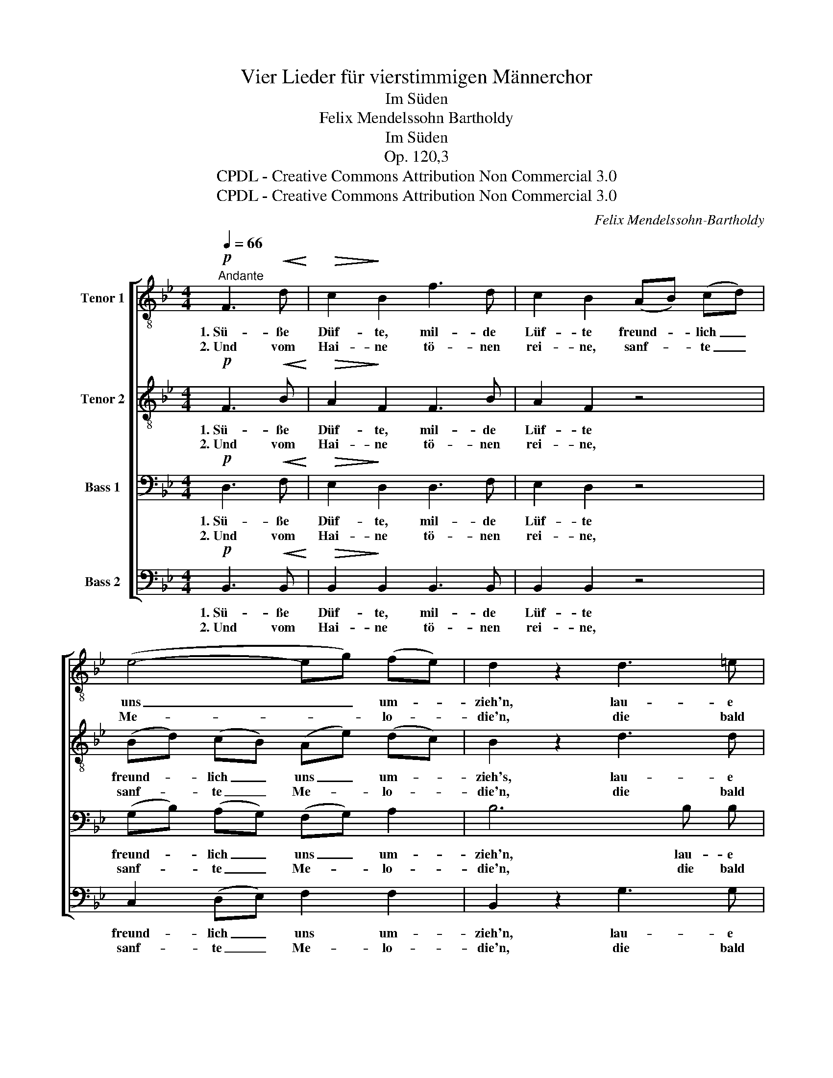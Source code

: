 X:1
T:Vier Lieder für vierstimmigen Männerchor
T:Im Süden
T:Felix Mendelssohn Bartholdy
T:Im Süden
T:Op. 120,3
T:CPDL - Creative Commons Attribution Non Commercial 3.0
T:CPDL - Creative Commons Attribution Non Commercial 3.0
C:Felix Mendelssohn-Bartholdy
Z:CPDL - Creative Commons Attribution Non Commercial 3.0
%%score [ 1 2 3 4 ]
L:1/8
Q:1/4=66
M:4/4
K:Bb
V:1 treble-8 nm="Tenor 1"
V:2 treble-8 nm="Tenor 2"
V:3 bass nm="Bass 1"
V:4 bass nm="Bass 2"
V:1
"^Andante"!p! F3!<(! d!<)! |!>(! c2!>)! B2 f3 d | c2 B2 (AB) (cd) | (e4- eg) (fe) | d2 z2 d3 =e | %5
w: 1.~Sü- ße|Düf- te, mil- de|Lüf- te freund- * lich _|uns _ _ um- *|zieh'n, lau- e|
w: 2.~Und vom|Hai- ne tö- nen|rei- ne, sanf- * te _|Me- * * lo- *|die'n, die bald|
 f2"^cresc." c2 c3 d |!f! f2 _e2 (ge) (dc) | (c4 e d2) c | c2 z2!p! (g=e) (dc) | (f4 A3) B | B4 :| %11
w: Win- de, die ge-|lin- de uns- * re _|Se- * * gel|bläh'n, uns- * re _|Se- * gel|bläh'n.|
w: schwel- len mit den|Wel- len, bald _ vor- *|ü- * * ber|zieh'n, bald * vor- *|ü- * ber|zieh'n.|
 F3 d | c2 B2 f3 d | c2 B2 (AB) (cd) | (e4- eg) (fe) | d2 z2 d3 =e | f2 c2 |!f! c3 d | %18
w: 3.~Schö- ner|Sü- den, kannst du|Frie- den in _ die _|See- * * le *|streu'n? Kannst du|ge- ben,|was das|
w: |||||||
 f2 _e2 (ge) (dc) | (c4 ed) (dc) | c4!p! (g=e) (dc) | (f4 A3) B | !fermata!B4 |] %23
w: Le- ben wahr- * haft _|kann _ _ er- *|freu'n, wahr- * haft _|kann _ er-|freu'n?|
w: |||||
V:2
!p! F3!<(! B!<)! |!>(! A2!>)! F2 F3 B | A2 F2 z4 | (Bd) (cB) (Ae) (dc) | B2 z2 d3 d | %5
w: 1.~Sü- ße|Düf- te, mil- de|Lüf- te|freund- * lich _ uns _ um- *|zieh's, lau- e|
w: 2.~Und vom|Hai- ne tö- nen|rei- ne,|sanf- * te _ Me- * lo- *|die'n, die bald|
 d2"^cresc." c2 c3 B |!f! B2 B2 z4 | B2 B2 B3 B | B6 z2 |!p! B2 B2 (d2 c) B | B4 :| F3 B | %12
w: Win- de, die ge-|lin- de|uns- re Se- gel|bläh'n,|uns- re Se- * gel|bläh'n.|3.~Schö- ner|
w: schwel- len mit den|Wel- len,|bald vor- ü- ber|zieh'n,|bald vor- ü- * ber|zieh'n.||
 A2 B2 B3 d | A2 B2 z4 | (Bd) (cB) (Ae) (dc) | B2 z2 d3 d | d2 c2 |!f! c3 =B | =B2 c2 z4 | %19
w: Sü- den, kannst du|Frie- den|in _ die _ See- * le _|streu'n? Kannst du|ge- ben,|was das|Le- ben|
w: |||||||
 _B3 B B2 B2 | B6 z2 |!p! B3 B d2 (cB) | !fermata!B4 |] %23
w: wahr- haft kann er-|freu'n,|wahr- haft kann er- *|freu'n?|
w: ||||
V:3
!p! D,3!<(! F,!<)! |!>(! E,2!>)! D,2 D,3 F, | E,2 D,2 z4 | (G,B,) (A,G,) (F,G,) A,2 | B,6 B, B, | %5
w: 1.~Sü- ße|Düf- te, mil- de|Lüf- te|freund- * lich _ uns _ um-|zieh'n, lau- e|
w: 2.~Und vom|Hai- ne tö- nen|rei- ne,|sanf- * te _ Me- * lo-|die'n, die bald|
 B,2"^cresc." A,2 _A,3 A, |!f! _A,2 G,2 z4 | G,2 G,2 B,3 G, | G,6 z2 |!p! D,2 D,2 (F,2 E,) D, | %10
w: Win- de, die ge-|lin- de|uns- re Se- gel|bläh'n,|uns- re Se- * gel|
w: schwel- len mit den|Wel- len,|bald vor- ü- ber|zieh'n,|bald vor- ü- * ber|
 D,4 :| D,3 F, | E,2 D,2 D,3 F, | E,2 D,2 z4 | G,B, A,G, F,2 A,2 | B,6 B, B, | B,2 A,2 | %17
w: bläh'n.|3.~Schö- ner|Sü- den, kannst du|Frie- den|in _ die _ See- le|streu'n? Kannst du|ge- ben,|
w: zieh'n.|||||||
!f! _A,3 A, | _A,2 G,2 z4 | G,3 G, B,2 G,2 | G,6 z2 |!p! D,3 D, F,2 (E,D,) | !fermata!D,4 |] %23
w: was das|Le- ben|wahr- haft kann er-|freu'n,|wahr- haft kann er- *|freu'n?|
w: ||||||
V:4
!p! B,,3!<(! B,,!<)! |!>(! B,,2!>)! B,,2 B,,3 B,, | B,,2 B,,2 z4 | C,2 (D,E,) F,2 F,2 | %4
w: 1.~Sü- ße|Düf- te, mil- de|Lüf- te|freund- lich _ uns um-|
w: 2.~Und vom|Hai- ne tö- nen|rei- ne,|sanf- te _ Me- lo-|
 B,,2 z2 G,3 G, | F,2"^cresc." F,2 F,2 B,,2 |!f! E,2 E,2 z4 | E,2 E,2 (G, F,2) =E, | =E,6 z2 | %9
w: zieh'n, lau- e|Win- de, die ge-|lin- de|uns- re Se- * gel|bläh'n,|
w: die'n, die bald|schwel- len mit den|Wel- len,|bald vor- ü- * ber|zieh'n,|
!p! F,,6 F,,2 | B,,4 :| B,,3 B,, | F,,2 B,,2 B,,3 B,, | F,,2 B,,2 z4 | C,2 (D,E,) F,2 F,2 | %15
w: Se- gel|bläh'n.|3.~Schö- ner|Sü- den, kannst du|Frie- den|in die _ See- le|
w: ü- ber|zieh'n.|||||
 B,,2 z2 G,3 G, | F,2 F,2 |!f! F,3 F, | C,2 C,2 z4 | E,3 E, (G,F,) F,=E, | =E,6 z2 |!p! F,,6 F,,2 | %22
w: streu'n? Kannst du|ge- ben,|was das|Le- ben|wahr- haft kann _ er- *|freu'n,|kann er-|
w: |||||||
 !fermata!B,,4 |] %23
w: freu'n?|
w: |

